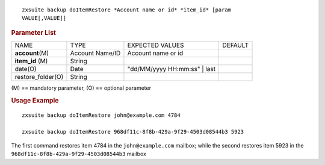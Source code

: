 
::

   zxsuite backup doItemRestore *Account name or id* *item_id* [param
   VALUE[,VALUE]]

.. rubric:: Parameter List

+-----------------+-----------------+-----------------+-----------------+
| NAME            | TYPE            | EXPECTED VALUES | DEFAULT         |
+-----------------+-----------------+-----------------+-----------------+
| **acc\          | Account Name/ID | Account name or |                 |
| ount**\ (M)     |                 | id              |                 |
+-----------------+-----------------+-----------------+-----------------+
| **item_id**     | String          |                 |                 |
| \(M)            |                 |                 |                 |
+-----------------+-----------------+-----------------+-----------------+
| date(O)         | Date            | "dd/MM/yyyy     |                 |
|                 |                 | HH:mm:ss" | last|                 |
+-----------------+-----------------+-----------------+-----------------+
| re\             | String          |                 |                 |
| store_folder(O) |                 |                 |                 |
+-----------------+-----------------+-----------------+-----------------+

\(M) == mandatory parameter, (O) == optional parameter

.. rubric:: Usage Example

::

   zxsuite backup doItemRestore john@example.com 4784

   zxsuite backup doItemRestore 968df11c-8f8b-429a-9f29-4503d08544b3 5923

The first command restores item 4784 in the ``john@example.com``
mailbox; while the second restores item 5923 in the
``968df11c-8f8b-429a-9f29-4503d08544b3`` mailbox
